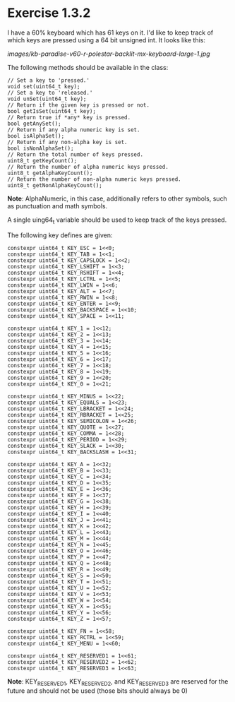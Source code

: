 # -*- org-image-actual-width: nil; -*-

* Exercise 1.3.2

I have a 60% keyboard which has 61 keys on it.  I'd like to keep track of which keys are pressed using a 64 bit unsigned int.  It looks like this:

#+ATTR_ORG: :width 300px
[[images/kb-paradise-v60-r-polestar-backlit-mx-keyboard-large-1.jpg]]

The following methods should be available in the class:

#+begin_src c++
  // Set a key to 'pressed.'
  void set(uint64_t key);
  // Set a key to 'released.'
  void unSet(uint64_t key);
  // Return if the given key is pressed or not.
  bool getIsSet(uint64_t key);
  // Return true if *any* key is pressed.
  bool getAnySet();
  // Return if any alpha numeric key is set.
  bool isAlphaSet();
  // Return if any non-alpha key is set.
  bool isNonAlphaSet();
  // Return the total number of keys pressed.
  uint8_t getKeyCount();
  // Return the number of alpha numeric keys pressed.
  uint8_t getAlphaKeyCount();
  // Return the number of non-alpha numeric keys pressed.
  uint8_t getNonAlphaKeyCount();
#+end_src

*Note*:  AlphaNumeric, in this case, additionally refers to other symbols, such as punctuation and math symbols.

A single uing64_t variable should be used to keep track of the keys pressed.

The following key defines are given:

#+begin_src c++
  constexpr uint64_t KEY_ESC = 1<<0;
  constexpr uint64_t KEY_TAB = 1<<1;
  constexpr uint64_t KEY_CAPSLOCK = 1<<2;
  constexpr uint64_t KEY_LSHIFT = 1<<3;
  constexpr uint64_t KEY_RSHIFT = 1<<4;
  constexpr uint64_t KEY_LCTRL = 1<<5;
  constexpr uint64_t KEY_LWIN = 1<<6;
  constexpr uint64_t KEY_ALT = 1<<7;
  constexpr uint64_t KEY_RWIN = 1<<8;
  constexpr uint64_t KEY_ENTER = 1<<9;
  constexpr uint64_t KEY_BACKSPACE = 1<<10;
  constexpr uint64_t KEY_SPACE = 1<<11;

  constexpr uint64_t KEY_1 = 1<<12;
  constexpr uint64_t KEY_2 = 1<<13;
  constexpr uint64_t KEY_3 = 1<<14;
  constexpr uint64_t KEY_4 = 1<<15;
  constexpr uint64_t KEY_5 = 1<<16;
  constexpr uint64_t KEY_6 = 1<<17;
  constexpr uint64_t KEY_7 = 1<<18;
  constexpr uint64_t KEY_8 = 1<<19;
  constexpr uint64_t KEY_9 = 1<<20;
  constexpr uint64_t KEY_0 = 1<<21;

  constexpr uint64_t KEY_MINUS = 1<<22;
  constexpr uint64_t KEY_EQUALS = 1<<23;
  constexpr uint64_t KEY_LBRACKET = 1<<24;
  constexpr uint64_t KEY_RBRACKET = 1<<25;
  constexpr uint64_t KEY_SEMICOLON = 1<<26;
  constexpr uint64_t KEY_QUOTE = 1<<27;
  constexpr uint64_t KEY_COMMA = 1<<28;
  constexpr uint64_t KEY_PERIOD = 1<<29;
  constexpr uint64_t KEY_SLACK = 1<<30;
  constexpr uint64_t KEY_BACKSLASH = 1<<31;

  constexpr uint64_t KEY_A = 1<<32;
  constexpr uint64_t KEY_B = 1<<33;
  constexpr uint64_t KEY_C = 1<<34;
  constexpr uint64_t KEY_D = 1<<35;
  constexpr uint64_t KEY_E = 1<<36;
  constexpr uint64_t KEY_F = 1<<37;
  constexpr uint64_t KEY_G = 1<<38;
  constexpr uint64_t KEY_H = 1<<39;
  constexpr uint64_t KEY_I = 1<<40;
  constexpr uint64_t KEY_J = 1<<41;
  constexpr uint64_t KEY_K = 1<<42;
  constexpr uint64_t KEY_L = 1<<43;
  constexpr uint64_t KEY_M = 1<<44;
  constexpr uint64_t KEY_N = 1<<45;
  constexpr uint64_t KEY_O = 1<<46;
  constexpr uint64_t KEY_P = 1<<47;
  constexpr uint64_t KEY_Q = 1<<48;
  constexpr uint64_t KEY_R = 1<<49;
  constexpr uint64_t KEY_S = 1<<50;
  constexpr uint64_t KEY_T = 1<<51;
  constexpr uint64_t KEY_U = 1<<52;
  constexpr uint64_t KEY_V = 1<<53;
  constexpr uint64_t KEY_W = 1<<54;
  constexpr uint64_t KEY_X = 1<<55;
  constexpr uint64_t KEY_Y = 1<<56;
  constexpr uint64_t KEY_Z = 1<<57;

  constexpr uint64_t KEY_FN = 1<<58;
  constexpr uint64_t KEY_RCTRL = 1<<59;
  constexpr uint64_t KEY_MENU = 1<<60;

  constexpr uint64_t KEY_RESERVED1 = 1<<61;
  constexpr uint64_t KEY_RESERVED2 = 1<<62;
  constexpr uint64_t KEY_RESERVED3 = 1<<63;
#+end_src

*Note*:  KEY_RESERVED1, KEY_RESERVED2, and KEY_RESERVED3 are reserved for the future and should not be used (those bits should always be 0)
